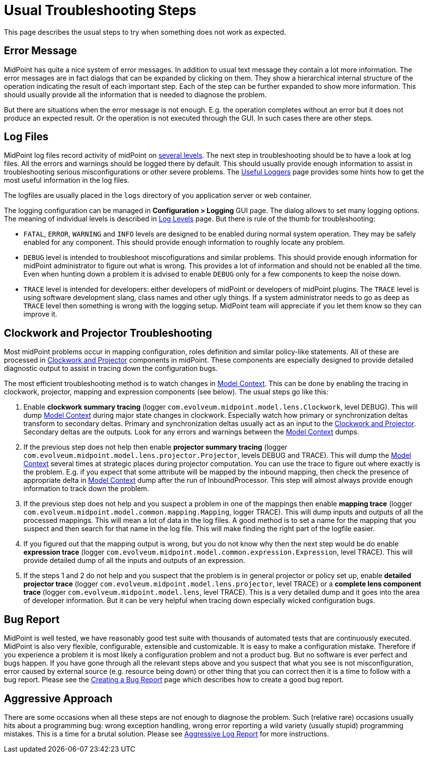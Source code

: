= Usual Troubleshooting Steps
:page-wiki-name: Usual Troubleshooting Steps
:page-wiki-id: 4882526
:page-wiki-metadata-create-user: semancik
:page-wiki-metadata-create-date: 2012-08-08T11:09:59.494+02:00
:page-wiki-metadata-modify-user: semancik
:page-wiki-metadata-modify-date: 2015-05-14T16:34:31.842+02:00
:page-display-order: 20
:page-tag: guide
:page-upkeep-status: yellow

This page describes the usual steps to try when something does not work as expected.


== Error Message

MidPoint has quite a nice system of error messages. In addition to usual text message they contain a lot more information.
The error messages are in fact dialogs that can be expanded by clicking on them.
They show a hierarchical internal structure of the operation indicating the result of each important step.
Each of the step can be further expanded to show more information.
This should usually provide all the information that is needed to diagnose the problem.

But there are situations when the error message is not enough.
E.g. the operation completes without an error but it does not produce an expected result.
Or the operation is not executed through the GUI.
In such cases there are other steps.


== Log Files

MidPoint log files record activity of midPoint on xref:/midpoint/reference/v2/diag/logging/log-levels/[several levels]. The next step in troubleshooting should be to have a look at log files.
All the errors and warnings should be logged there by default.
This should usually provide enough information to assist in troubleshooting serious misconfigurations or other severe problems.
The xref:/midpoint/reference/v2/diag/logging/useful-loggers/[Useful Loggers] page provides some hints how to get the most useful information in the log files.

The logfiles are usually placed in the `logs` directory of you application server or web container.

The logging configuration can be managed in *Configuration > Logging* GUI page.
The dialog allows to set many logging options.
The meaning of individual levels is described in xref:/midpoint/reference/v2/diag/logging/log-levels/[Log Levels] page.
But there is rule of the thumb for troubleshooting:

* `FATAL`, `ERROR`, `WARNING` and `INFO` levels are designed to be enabled during normal system operation.
They may be safely enabled for any component.
This should provide enough information to roughly locate any problem.

* `DEBUG` level is intended to troubleshoot miscofigurations and similar problems.
This should provide enough information for midPoint administrator to figure out what is wrong.
This provides a lot of information and should not be enabled all the time.
Even when hunting down a problem it is advised to enable `DEBUG` only for a few components to keep the noise down.

* `TRACE` level is intended for developers: either developers of midPoint or developers of midPoint plugins.
The `TRACE` level is using software development slang, class names and other ugly things.
If a system administrator needs to go as deep as `TRACE` level then something is wrong with the logging setup.
MidPoint team will appreciate if you let them know so they can improve it.


== Clockwork and Projector Troubleshooting

Most midPoint problems occur in mapping configuration, roles definition and similar policy-like statements.
All of these are processed in xref:/midpoint/reference/v2/concepts/clockwork/clockwork-and-projector/[Clockwork and Projector] components in midPoint.
These components are especially designed to provide detailed diagnostic output to assist in tracing down the configuration bugs.

The most efficient troubleshooting method is to watch changes in xref:/midpoint/reference/v2/concepts/clockwork/model-context/[Model Context]. This can be done by enabling the tracing in clockwork, projector, mapping and expression components (see below).
The usual steps go like this:

. Enable *clockwork summary tracing* (logger `com.evolveum.midpoint.model.lens.Clockwork`, level DEBUG).
This will dump xref:/midpoint/reference/v2/concepts/clockwork/model-context/[Model Context] during major state changes in clockwork.
Especially watch how primary or synchronization deltas transform to secondary deltas.
Primary and synchronization deltas usually act as an input to the xref:/midpoint/reference/v2/concepts/clockwork/clockwork-and-projector/[Clockwork and Projector]. Secondary deltas are the outputs.
Look for any errors and warnings between the xref:/midpoint/reference/v2/concepts/clockwork/model-context/[Model Context] dumps.

. If the previous step does not help then enable *projector summary tracing* (logger `com.evolveum.midpoint.model.lens.projector.Projector`, levels DEBUG and TRACE).
This will dump the xref:/midpoint/reference/v2/concepts/clockwork/model-context/[Model Context] several times at strategic places during projector computation.
You can use the trace to figure out where exactly is the problem.
E.g. if you expect that some attribute will be mapped by the inbound mapping, then check the presence of appropriate delta in xref:/midpoint/reference/v2/concepts/clockwork/model-context/[Model Context] dump after the run of InboundProcessor.
This step will almost always provide enough information to track down the problem.

. If the previous step does not help and you suspect a problem in one of the mappings then enable *mapping trace* (logger `com.evolveum.midpoint.model.common.mapping.Mapping`, logger TRACE).
This will dump inputs and outputs of all the processed mappings.
This will mean a lot of data in the log files.
A good method is to set a name for the mapping that you suspect and then search for that name in the log file.
This will make finding the right part of the logfile easier.

. If you figured out that the mapping output is wrong, but you do not know why then the next step would be do enable *expression trace* (logger `com.evolveum.midpoint.model.common.expression.Expression`, level TRACE).
This will provide detailed dump of all the inputs and outputs of an expression.

. If the steps 1 and 2 do not help and you suspect that the problem is in general projector or policy set up, enable *detailed projector trace* (logger `com.evolveum.midpoint.model.lens.projector`, level TRACE) or a *complete lens component trace* (logger `com.evolveum.midpoint.model.lens`, level TRACE).
This is a very detailed dump and it goes into the area of developer information.
But it can be very helpful when tracing down especially wicked configuration bugs.


== Bug Report

MidPoint is well tested, we have reasonably good test suite with thousands of automated tests that are continuously executed.
MidPoint is also very flexible, configurable, extensible and customizable.
It is easy to make a configuration mistake.
Therefore if you experience a problem it is most likely a configuration problem and not a product bug.
But no software is ever perfect and bugs happen.
If you have gone through all the relevant steps above and you suspect that what you see is not misconfiguration, error caused by external source (e.g. resource being down) or other thing that you can correct then it is a time to follow with a bug report.
Please see the xref:/midpoint/reference/v2/diag/creating-a-bug-report/[Creating a Bug Report] page which describes how to create a good bug report.


== Aggressive Approach

There are some occasions when all these steps are not enough to diagnose the problem.
Such (relative rare) occasions usually hits about a programming bug: wrong exception handling, wrong error reporting a wild variety (usually stupid) programming mistakes.
This is a time for a brutal solution.
Please see xref:/midpoint/reference/v2/diag/aggressive-log-report/[Aggressive Log Report] for more instructions.

